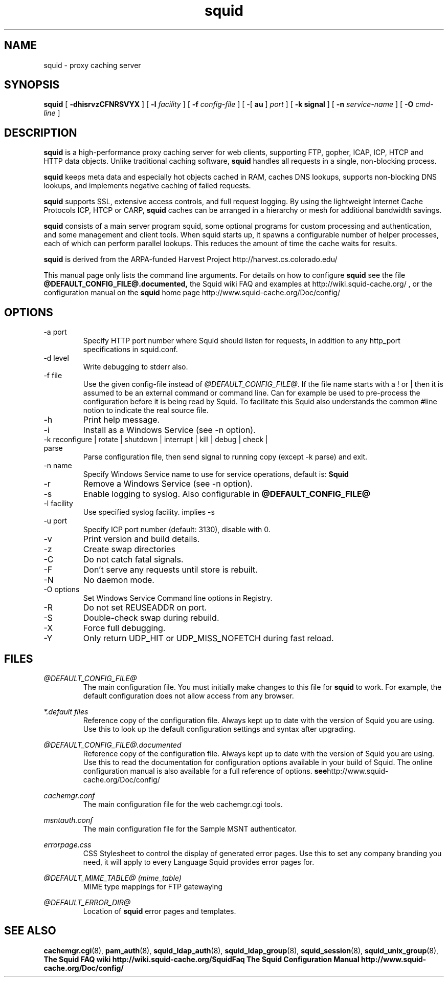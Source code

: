.TH squid 8 "Squid Web Proxy 3.1.20"
.\" Copyright and licensing information
.\" goes here.
.SH NAME
squid \- proxy caching server
.SH SYNOPSIS
.B squid
[
.B \-dhisrvzCFNRSVYX
] [
.BI \-l " facility"
] [
.BI \-f " config-file"
] [
\-[
.B au
] 
.I port
] [
.B \-k " signal"
] [
.BI \-n " service-name"
] [
.BI \-O " cmd-line"
]
.SH DESCRIPTION
.B squid
is a high-performance proxy caching server for web clients,
supporting FTP, gopher, ICAP, ICP, HTCP and HTTP data objects.
Unlike traditional caching software, 
.B squid
handles all requests in a single, non-blocking process.
.PP
.B squid
keeps meta data and especially hot objects cached in RAM, 
caches DNS lookups, supports non-blocking DNS lookups, and implements
negative caching of failed requests.
.PP
.B squid
supports SSL, extensive access controls, and full request logging. 
By using the lightweight Internet Cache Protocols ICP, HTCP or CARP, 
.B squid 
caches can be arranged in a hierarchy or mesh for additional 
bandwidth savings.
.PP
.B squid
consists of a main server program squid, some optional programs for 
custom processing and authentication, and some management and client
tools.  When squid starts up, it spawns a configurable number of
helper processes, each of which can perform parallel lookups.
This reduces the amount of time the cache waits for results.
.PP
.B squid
is derived from the ARPA-funded Harvest Project 
http://harvest.cs.colorado.edu/
.PP
This manual page only lists the command line arguments.  For details
on how to configure
.B squid
see the file 
.BI @DEFAULT_CONFIG_FILE@.documented,
the Squid wiki FAQ and examples at
http://wiki.squid-cache.org/ ,
or the configuration manual on the
.B squid
home page http://www.squid-cache.org/Doc/config/
.PP

.SH OPTIONS
.IP "-a port"
Specify HTTP port number where Squid should listen for requests, in addition
to any http_port specifications in squid.conf.
.IP "-d level"
Write debugging to stderr also.
.IP "-f file"
Use the given config-file instead of
.IR @DEFAULT_CONFIG_FILE@ .
If the file name starts with a ! or | then it is assumed to be an external
command or command line. Can for example be used to pre-process the
configuration before it is being read by Squid. To facilitate this Squid
also understands the common #line notion to indicate the real source file.
.IP -h
Print help message.
.IP -i
Install as a Windows Service (see -n option).
.IP "-k reconfigure | rotate | shutdown | interrupt | kill | debug | check | parse"
Parse configuration file, then send signal to running copy 
(except -k parse) and exit.
.IP "-n name"
Specify Windows Service name to use for service operations, default is: 
.BI Squid
.
.IP -r
Remove a Windows Service (see -n option).
.IP -s
Enable logging to syslog. Also configurable in
.BI @DEFAULT_CONFIG_FILE@
.IP "-l facility"
Use specified syslog facility. implies -s
.IP "-u port"
Specify ICP port number (default: 3130), disable with 0.
.IP -v
Print version and build details.
.IP -z
Create swap directories
.IP -C
Do not catch fatal signals.
.IP -F
Don't serve any requests until store is rebuilt.
.IP -N
No daemon mode.
.IP "-O options"
Set Windows Service Command line options in Registry.
.IP -R
Do not set REUSEADDR on port.
.IP "-S"
Double-check swap during rebuild.
.IP -X
Force full debugging.
.IP -Y
Only return UDP_HIT or UDP_MISS_NOFETCH during fast reload.

.SH FILES
.I @DEFAULT_CONFIG_FILE@
.RS
The main configuration file.  You must initially make 
changes to this file for 
.B squid
to work.  For example, the default configuration does not 
allow access from any browser.
.RE

.I *.default files
.RS
Reference copy of the configuration file. Always kept up to date with
the version of Squid you are using. Use this to look up the default
configuration settings and syntax after upgrading.
.RE

.I @DEFAULT_CONFIG_FILE@.documented
.RS
Reference copy of the configuration file. Always kept up to date with
the version of Squid you are using. Use this to read the documentation
for configuration options available in your build of Squid. The online
configuration manual is also available for a full reference of options.
.BR see http://www.squid-cache.org/Doc/config/
.RE

.I cachemgr.conf
.RS
The main configuration file for the web cachemgr.cgi tools.
.RE

.I msntauth.conf
.RS
The main configuration file for the Sample MSNT authenticator.
.RE

.I errorpage.css
.RS
CSS Stylesheet to control the display of generated error pages.
Use this to set any company branding you need, it will apply to every
Language Squid provides error pages for.
.RE

.I @DEFAULT_MIME_TABLE@ (mime_table)
.RS
MIME type mappings for FTP gatewaying
.RE

.I @DEFAULT_ERROR_DIR@
.RS
Location of
.B squid 
error pages and templates.
.RE

.SH SEE ALSO
.BR cachemgr.cgi "(8), "
.BR pam_auth "(8), "
.BR squid_ldap_auth "(8), "
.BR squid_ldap_group "(8), "
.BR squid_session "(8), "
.BR squid_unix_group "(8), "
.br
.B The Squid FAQ wiki http://wiki.squid-cache.org/SquidFaq
.B The Squid Configuration Manual http://www.squid-cache.org/Doc/config/



.\" Could add the following sections:
.\" .SH ENVIRONMENT
.\" .SH DIAGNOSTICS
.\" .SH BUGS
.\" .SH AUTHOR
.\" .SH SEE ALSO

